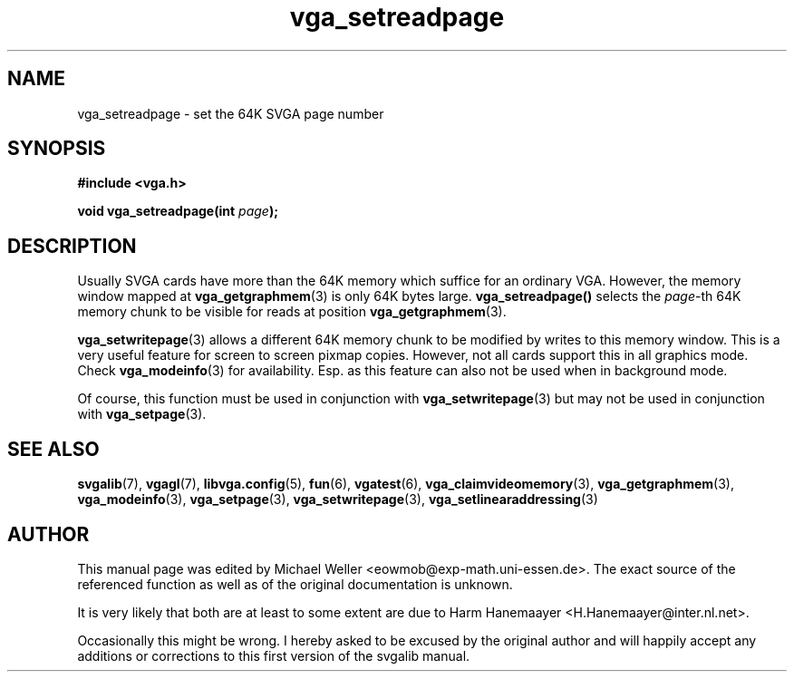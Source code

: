 .TH vga_setreadpage 3 "27 July 1997" "Svgalib (>= 1.2.11)" "Svgalib User Manual"
.SH NAME
vga_setreadpage \- set the 64K SVGA page number
.SH SYNOPSIS

.B "#include <vga.h>"

.BI "void vga_setreadpage(int " page );

.SH DESCRIPTION
Usually SVGA cards have more than the 64K memory which suffice for an ordinary VGA.
However, the memory window mapped at
.BR vga_getgraphmem (3)
is only 64K bytes large.
.BR vga_setreadpage()
selects the
.IR page "-th"
64K memory chunk to be visible for reads at position
.BR vga_getgraphmem (3).

.BR vga_setwritepage (3)
allows a different 64K memory chunk to be modified by writes to this memory window. This
is a very useful feature for screen to screen pixmap copies. However, not all cards support
this in all graphics mode. Check
.BR vga_modeinfo (3)
for availability. Esp. as this feature can also not be used when in background mode.

Of course, this function must be used in conjunction with
.BR vga_setwritepage (3)
but may not be used in conjunction with
.BR vga_setpage (3).

.SH SEE ALSO

.BR svgalib (7),
.BR vgagl (7),
.BR libvga.config (5),
.BR fun (6),
.BR vgatest (6),
.BR vga_claimvideomemory (3),
.BR vga_getgraphmem (3),
.BR vga_modeinfo (3),
.BR vga_setpage (3),
.BR vga_setwritepage (3),
.BR vga_setlinearaddressing (3)
.SH AUTHOR

This manual page was edited by Michael Weller <eowmob@exp-math.uni-essen.de>. The
exact source of the referenced function as well as of the original documentation is
unknown.

It is very likely that both are at least to some extent are due to
Harm Hanemaayer <H.Hanemaayer@inter.nl.net>.

Occasionally this might be wrong. I hereby
asked to be excused by the original author and will happily accept any additions or corrections
to this first version of the svgalib manual.
